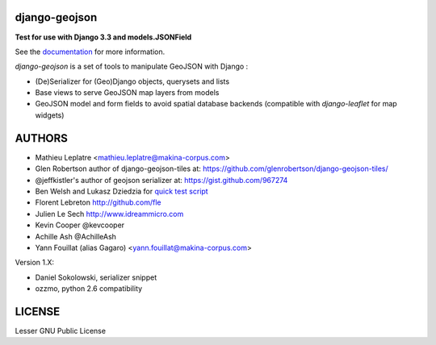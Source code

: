 ==============
django-geojson
==============

**Test for use with Django 3.3 and models.JSONField**

See the `documentation <https://django-geojson.readthedocs.io/en/latest/>`_ for more information.


*django-geojson* is a set of tools to manipulate GeoJSON with Django :

* (De)Serializer for (Geo)Django objects, querysets and lists
* Base views to serve GeoJSON map layers from models
* GeoJSON model and form fields to avoid spatial database backends
  (compatible with *django-leaflet* for map widgets)


.. image:: https://readthedocs.org/projects/django-geojson/badge/?version=latest
    :target: http://django-geojson.readthedocs.io/en/latest/?badge=latest
    :alt: Documentation Status

.. image:: https://img.shields.io/pypi/v/django-geojson.svg
        :target: https://pypi.python.org/pypi/django-geojson

.. image:: https://img.shields.io/pypi/dm/django-geojson.svg
        :target: https://pypi.python.org/pypi/django-geojson

.. image:: https://travis-ci.org/makinacorpus/django-geojson.png?branch=master
    :target: https://travis-ci.org/makinacorpus/django-geojson

.. image:: https://coveralls.io/repos/makinacorpus/django-geojson/badge.png?branch=master
    :target: https://coveralls.io/r/makinacorpus/django-geojson


=======
AUTHORS
=======

* Mathieu Leplatre <mathieu.leplatre@makina-corpus.com>
* Glen Robertson author of django-geojson-tiles at: https://github.com/glenrobertson/django-geojson-tiles/
* @jeffkistler's author of geojson serializer at: https://gist.github.com/967274
* Ben Welsh and Lukasz Dziedzia for `quick test script <http://datadesk.latimes.com/posts/2012/06/test-your-django-app-with-travisci/>`_
* Florent Lebreton http://github.com/fle
* Julien Le Sech http://www.idreammicro.com
* Kevin Cooper @kevcooper
* Achille Ash @AchilleAsh
* Yann Fouillat (alias Gagaro) <yann.fouillat@makina-corpus.com>

Version 1.X:

* Daniel Sokolowski, serializer snippet
* ozzmo, python 2.6 compatibility

|makinacom|_

.. |makinacom| image:: http://depot.makina-corpus.org/public/logo.gif
.. _makinacom:  http://www.makina-corpus.com

=======
LICENSE
=======

Lesser GNU Public License

